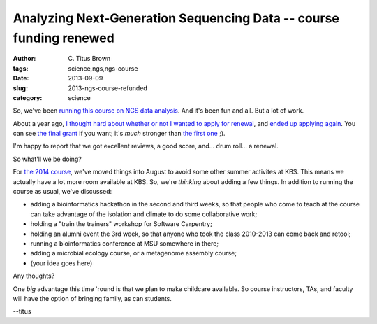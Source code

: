 Analyzing Next-Generation Sequencing Data -- course funding renewed
###################################################################

:author: C\. Titus Brown
:tags: science,ngs,ngs-course
:date: 2013-09-09
:slug: 2013-ngs-course-refunded
:category: science

So, we've been `running this course on NGS data analysis
<http://bioinformatics.msu.edu/ngs-summer-course-2013>`__.  And it's
been fun and all.  But a lot of work.

About a year ago, `I thought hard about whether or not I wanted to
apply for renewal
<http://ivory.idyll.org/blog/ngs-course-where-next.html>`__, and
`ended up applying again
<http://ivory.idyll.org/blog/ngs-2012-course.html>`__.  You can see
`the final grant
<http://ged.msu.edu/downloads/2012-nih-ngs-r25-FINAL.pdf>`__ if you
want; it's *much* stronger than `the first one <http://ged.msu.edu/downloads/2010-ngs-course-nih-r25.pdf>`__ ;).

I'm happy to report that we got excellent reviews, a good score, and...
drum roll... a renewal.

So what'll we be doing?

For `the 2014 course
<http://bioinformatics.msu.edu/ngs-summer-course-2014>`__, we've moved
things into August to avoid some other summer activites at KBS.  This
means we actually have a lot more room available at KBS.  So, we're
*thinking* about adding a few things.  In addition to running the course
as usual, we've discussed:

* adding a bioinformatics hackathon in the second and third weeks, so
  that people who come to teach at the course can take advantage of
  the isolation and climate to do some collaborative work;

* holding a "train the trainers" workshop for Software Carpentry;

* holding an alumni event the 3rd week, so that anyone who took the
  class 2010-2013 can come back and retool;

* running a bioinformatics conference at MSU somewhere in there;

* adding a microbial ecology course, or a metagenome assembly course;

* (your idea goes here)

Any thoughts?

One *big* advantage this time 'round is that we plan to make childcare
available. So course instructors, TAs, and faculty will have the
option of bringing family, as can students.

--titus
